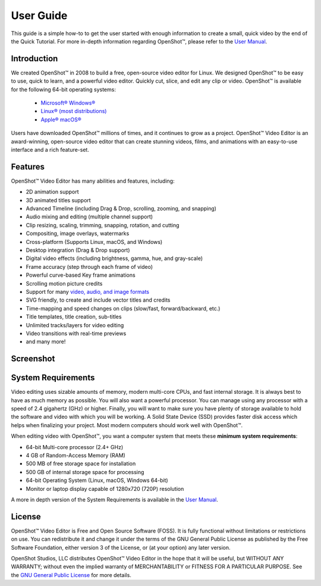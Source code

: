 .. Copyright (c) 2008-2020 OpenShot Studios, LLC
 (http://www.openshotstudios.com). This file is part of
 OpenShot Video Editor (http://www.openshot.org), an open-source project
 dedicated to delivering high quality video editing and animation solutions
 to the world.

.. OpenShot Video Editor is free software: you can redistribute it and/or 
 modify it under the terms of the GNU General Public License as published by
 the Free Software Foundation, either version 3 of the License, or
 (at your option) any later version.

.. OpenShot Video Editor is distributed in the hope that it will be useful,
 but WITHOUT ANY WARRANTY; without even the implied warranty of
 MERCHANTABILITY or FITNESS FOR A PARTICULAR PURPOSE.  See the
 GNU General Public License for more details.

.. You should have received a copy of the GNU General Public License
 along with OpenShot Library.  If not, see <http://www.gnu.org/licenses/>.

.. Edited September 27, 2020 - [USA]TechDude

User Guide
==========

This guide is a simple how-to to get the user started with enough information 
to create a small, quick video by the end of the Quick Tutorial.  For more 
in-depth information regarding |ops| OpenShot™, please refer to the 
`User Manual <manual.html>`__.

.. image:: images/title-ops.png

Introduction
------------

We created |ops| OpenShot™ in 2008 to build a free, open-source video editor 
for Linux.  We designed OpenShot™ to be easy to use, quick to learn, and a 
powerful video editor.  Quickly cut, slice, and edit any clip or video.  
OpenShot™ is available for the following 64-bit operating systems:

 -  |win| `Microsoft® Windows® <install.html#win-windows>`_
 -  |lin| `Linux® (most distributions) <install.html#lin-linux>`_
 -  |mac| `Apple® macOS® <install.html#mac-macos>`_
 
Users have downloaded OpenShot™ millions of times, and it continues to grow as 
a project.  OpenShot™ Video Editor is an award-winning, open-source video 
editor that can create stunning videos, films, and animations with an 
easy-to-use interface and a rich feature-set.

Features
--------
OpenShot™ Video Editor has many abilities and features, including:

- 2D animation support
- 3D animated titles support
- Advanced Timeline (including Drag & Drop, scrolling, zooming, and snapping)
- Audio mixing and editing (multiple channel support)
- Clip resizing, scaling, trimming, snapping, rotation, and cutting
- Compositing, image overlays, watermarks
- Cross-platform (Supports Linux, macOS, and Windows)
- Desktop integration (Drag & Drop support)
- Digital video effects (including brightness, gamma, hue, and gray-scale)
- Frame accuracy (step through each frame of video)
- Powerful curve-based Key frame animations
- Scrolling motion picture credits
- Support for many `video, audio, and image formats 
  <https://en.wikipedia.org/wiki/FFmpeg#Supported_codecs_and_formats>`_
- SVG friendly, to create and include vector titles and credits
- Time-mapping and speed changes on clips (slow/fast, forward/backward, etc.)
- Title templates, title creation, sub-titles
- Unlimited tracks/layers for video editing
- Video transitions with real-time previews
- and many more!

Screenshot
----------

.. image:: images/ui-example.png

System Requirements
-------------------

Video editing uses sizable amounts of memory, modern multi-core CPUs, and 
fast internal storage.  It is always best to have as much memory as possible.  
You will also want a powerful processor.  You can manage using any processor 
with a speed of 2.4 gigahertz (GHz) or higher.  Finally, you will want to make 
sure you have plenty of storage available to hold the software and video 
with which you will be working.  A Solid State Device (SSD) provides faster 
disk access which helps when finalizing your project.  Most modern computers 
should work well with OpenShot™.

When editing video with OpenShot™, you want a computer system that meets these 
**minimum system requirements**:

- 64-bit Multi-core processor (2.4+ GHz)
- 4 GB of Random-Access Memory (RAM)
- 500 MB of free storage space for installation
- 500 GB of internal storage space for processing
- 64-bit Operating System (Linux, macOS, Windows 64-bit)
- Monitor or laptop display capable of 1280x720 (720P) resolution

A more in depth version of the System Requirements is available in the 
`User Manual <manual.html#system-requirements>`_.

License
-------

OpenShot™ Video Editor is Free and Open Source Software (FOSS).  It is fully
functional without limitations or restrictions on use.  You can redistribute it 
and change it under the terms of the GNU General Public License as published by 
the Free Software Foundation, either version 3 of the License, or (at your 
option) any later version.

OpenShot Studios, LLC distributes OpenShot™ Video Editor in the hope that it 
will be useful, but WITHOUT ANY WARRANTY; without even the implied warranty of 
MERCHANTABILITY or FITNESS FOR A PARTICULAR PURPOSE.  See the 
`GNU General Public License <https://www.gnu.org/licenses/gpl-3.0.en.html>`_
for more details.


.. inline replacements for images
.. |lin| image:: images/logo-lin.png
    :height: 20px
.. |mac| image:: images/logo-mac.png
    :height: 20px
.. |win| image:: images/logo-win.png
    :height: 20px
.. |ops| image:: images/logo-ops.png
    :height: 20px
.. |Link| replace:: download page
.. _Link: https://www.openshot.org/download/
